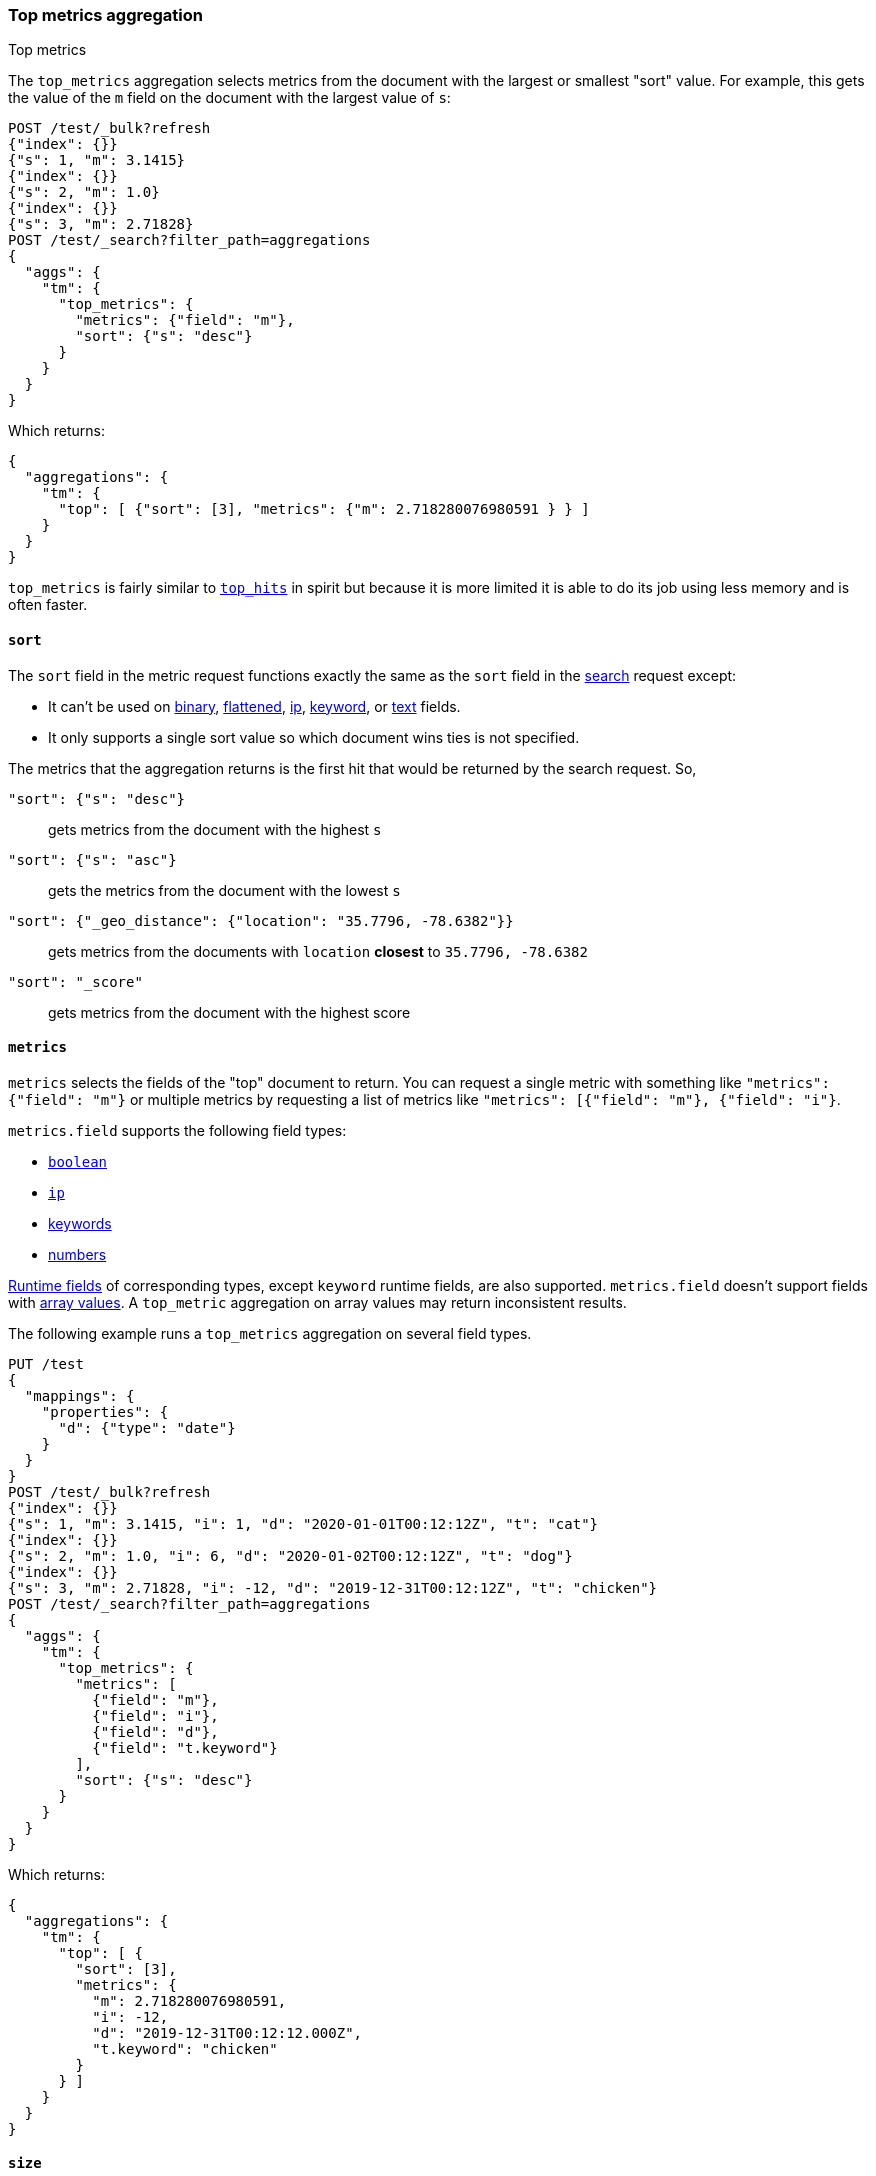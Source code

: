 [role="xpack"]
[testenv="basic"]
[[search-aggregations-metrics-top-metrics]]
=== Top metrics aggregation
++++
<titleabbrev>Top metrics</titleabbrev>
++++

The `top_metrics` aggregation selects metrics from the document with the largest or smallest "sort"
value. For example, this gets the value of the `m` field on the document with the largest value of `s`:

[source,console,id=search-aggregations-metrics-top-metrics-simple]
----
POST /test/_bulk?refresh
{"index": {}}
{"s": 1, "m": 3.1415}
{"index": {}}
{"s": 2, "m": 1.0}
{"index": {}}
{"s": 3, "m": 2.71828}
POST /test/_search?filter_path=aggregations
{
  "aggs": {
    "tm": {
      "top_metrics": {
        "metrics": {"field": "m"},
        "sort": {"s": "desc"}
      }
    }
  }
}
----

Which returns:

[source,js]
----
{
  "aggregations": {
    "tm": {
      "top": [ {"sort": [3], "metrics": {"m": 2.718280076980591 } } ]
    }
  }
}
----
// TESTRESPONSE

`top_metrics` is fairly similar to <<search-aggregations-metrics-top-hits-aggregation, `top_hits`>>
in spirit but because it is more limited it is able to do its job using less memory and is often
faster.

==== `sort`

The `sort` field in the metric request functions exactly the same as the `sort` field in the
<<sort-search-results, search>> request except:

* It can't be used on <<binary,binary>>, <<flattened,flattened>>, <<ip,ip>>,
  <<keyword,keyword>>, or <<text,text>> fields.
* It only supports a single sort value so which document wins ties is not specified.

The metrics that the aggregation returns is the first hit that would be returned by the search
request. So,

`"sort": {"s": "desc"}`:: gets metrics from the document with the highest `s`
`"sort": {"s": "asc"}`:: gets the metrics from the document with the lowest `s`
`"sort": {"_geo_distance": {"location": "35.7796, -78.6382"}}`::
  gets metrics from the documents with `location` *closest* to `35.7796, -78.6382`
`"sort": "_score"`:: gets metrics from the document with the highest score

==== `metrics`

`metrics` selects the fields of the "top" document to return. You can request
a single metric with something like `"metrics": {"field": "m"}` or multiple
metrics by requesting a list of metrics like `"metrics": [{"field": "m"}, {"field": "i"}`.

`metrics.field` supports the following field types:

* <<boolean,`boolean`>>
* <<ip,`ip`>>
* <<keyword,keywords>>
* <<number,numbers>>

<<runtime,Runtime fields>> of corresponding types, except `keyword` runtime
fields, are also supported. `metrics.field` doesn't support fields with
<<array,array values>>. A `top_metric` aggregation on array values may return
inconsistent results.

The following example runs a `top_metrics` aggregation on several field types.

[source,console,id=search-aggregations-metrics-top-metrics-list-of-metrics]
----
PUT /test
{
  "mappings": {
    "properties": {
      "d": {"type": "date"}
    }
  }
}
POST /test/_bulk?refresh
{"index": {}}
{"s": 1, "m": 3.1415, "i": 1, "d": "2020-01-01T00:12:12Z", "t": "cat"}
{"index": {}}
{"s": 2, "m": 1.0, "i": 6, "d": "2020-01-02T00:12:12Z", "t": "dog"}
{"index": {}}
{"s": 3, "m": 2.71828, "i": -12, "d": "2019-12-31T00:12:12Z", "t": "chicken"}
POST /test/_search?filter_path=aggregations
{
  "aggs": {
    "tm": {
      "top_metrics": {
        "metrics": [
          {"field": "m"},
          {"field": "i"},
          {"field": "d"},
          {"field": "t.keyword"}
        ],
        "sort": {"s": "desc"}
      }
    }
  }
}
----

Which returns:

[source,js]
----
{
  "aggregations": {
    "tm": {
      "top": [ {
        "sort": [3],
        "metrics": {
          "m": 2.718280076980591,
          "i": -12,
          "d": "2019-12-31T00:12:12.000Z",
          "t.keyword": "chicken"
        }
      } ]
    }
  }
}
----
// TESTRESPONSE

==== `size`

`top_metrics` can return the top few document's worth of metrics using the size parameter:

[source,console,id=search-aggregations-metrics-top-metrics-size]
----
POST /test/_bulk?refresh
{"index": {}}
{"s": 1, "m": 3.1415}
{"index": {}}
{"s": 2, "m": 1.0}
{"index": {}}
{"s": 3, "m": 2.71828}
POST /test/_search?filter_path=aggregations
{
  "aggs": {
    "tm": {
      "top_metrics": {
        "metrics": {"field": "m"},
        "sort": {"s": "desc"},
        "size": 3
      }
    }
  }
}
----

Which returns:

[source,js]
----
{
  "aggregations": {
    "tm": {
      "top": [
        {"sort": [3], "metrics": {"m": 2.718280076980591 } },
        {"sort": [2], "metrics": {"m": 1.0 } },
        {"sort": [1], "metrics": {"m": 3.1414999961853027 } }
      ]
    }
  }
}
----
// TESTRESPONSE

The default `size` is 1. The maximum default size is `10` because the aggregation's
working storage is "dense", meaning we allocate `size` slots for every bucket. `10`
is a *very* conservative default maximum and you can raise it if you need to by
changing the `top_metrics_max_size` index setting. But know that large sizes can
take a fair bit of memory, especially if they are inside of an aggregation which
makes many buckes like a large
<<search-aggregations-metrics-top-metrics-example-terms, terms aggregation>>. If
you till want to raise it, use something like:

[source,console]
----
PUT /test/_settings
{
  "top_metrics_max_size": 100
}
----
// TEST[continued]

NOTE: If `size` is more than `1` the `top_metrics` aggregation can't be the *target* of a sort.

==== Examples

[[search-aggregations-metrics-top-metrics-example-terms]]
===== Use with terms

This aggregation should be quite useful inside of <<search-aggregations-bucket-terms-aggregation, `terms`>>
aggregation, to, say, find the last value reported by each server.

[source,console,id=search-aggregations-metrics-top-metrics-terms]
----
PUT /node
{
  "mappings": {
    "properties": {
      "ip": {"type": "ip"},
      "date": {"type": "date"}
    }
  }
}
POST /node/_bulk?refresh
{"index": {}}
{"ip": "192.168.0.1", "date": "2020-01-01T01:01:01", "m": 1}
{"index": {}}
{"ip": "192.168.0.1", "date": "2020-01-01T02:01:01", "m": 2}
{"index": {}}
{"ip": "192.168.0.2", "date": "2020-01-01T02:01:01", "m": 3}
POST /node/_search?filter_path=aggregations
{
  "aggs": {
    "ip": {
      "terms": {
        "field": "ip"
      },
      "aggs": {
        "tm": {
          "top_metrics": {
            "metrics": {"field": "m"},
            "sort": {"date": "desc"}
          }
        }
      }
    }
  }
}
----

Which returns:

[source,js]
----
{
  "aggregations": {
    "ip": {
      "buckets": [
        {
          "key": "192.168.0.1",
          "doc_count": 2,
          "tm": {
            "top": [ {"sort": ["2020-01-01T02:01:01.000Z"], "metrics": {"m": 2 } } ]
          }
        },
        {
          "key": "192.168.0.2",
          "doc_count": 1,
          "tm": {
            "top": [ {"sort": ["2020-01-01T02:01:01.000Z"], "metrics": {"m": 3 } } ]
          }
        }
      ],
      "doc_count_error_upper_bound": 0,
      "sum_other_doc_count": 0
    }
  }
}
----
// TESTRESPONSE

Unlike `top_hits`, you can sort buckets by the results of this metric:

[source,console]
----
POST /node/_search?filter_path=aggregations
{
  "aggs": {
    "ip": {
      "terms": {
        "field": "ip",
        "order": {"tm.m": "desc"}
      },
      "aggs": {
        "tm": {
          "top_metrics": {
            "metrics": {"field": "m"},
            "sort": {"date": "desc"}
          }
        }
      }
    }
  }
}
----
// TEST[continued]

Which returns:

[source,js]
----
{
  "aggregations": {
    "ip": {
      "buckets": [
        {
          "key": "192.168.0.2",
          "doc_count": 1,
          "tm": {
            "top": [ {"sort": ["2020-01-01T02:01:01.000Z"], "metrics": {"m": 3 } } ]
          }
        },
        {
          "key": "192.168.0.1",
          "doc_count": 2,
          "tm": {
            "top": [ {"sort": ["2020-01-01T02:01:01.000Z"], "metrics": {"m": 2 } } ]
          }
        }
      ],
      "doc_count_error_upper_bound": 0,
      "sum_other_doc_count": 0
    }
  }
}
----
// TESTRESPONSE

===== Mixed sort types

Sorting `top_metrics` by a field that has different types across different
indices producs somewhat surprising results: floating point fields are
always sorted independently of whole numbered fields.

[source,console,id=search-aggregations-metrics-top-metrics-mixed-sort]
----
POST /test/_bulk?refresh
{"index": {"_index": "test1"}}
{"s": 1, "m": 3.1415}
{"index": {"_index": "test1"}}
{"s": 2, "m": 1}
{"index": {"_index": "test2"}}
{"s": 3.1, "m": 2.71828}
POST /test*/_search?filter_path=aggregations
{
  "aggs": {
    "tm": {
      "top_metrics": {
        "metrics": {"field": "m"},
        "sort": {"s": "asc"}
      }
    }
  }
}
----

Which returns:

[source,js]
----
{
  "aggregations": {
    "tm": {
      "top": [ {"sort": [3.0999999046325684], "metrics": {"m": 2.718280076980591 } } ]
    }
  }
}
----
// TESTRESPONSE

While this is better than an error it *probably* isn't what you were going for.
While it does lose some precision, you can explicitly cast the whole number
fields to floating points with something like:

[source,console]
----
POST /test*/_search?filter_path=aggregations
{
  "aggs": {
    "tm": {
      "top_metrics": {
        "metrics": {"field": "m"},
        "sort": {"s": {"order": "asc", "numeric_type": "double"}}
      }
    }
  }
}
----
// TEST[continued]

Which returns the much more expected:

[source,js]
----
{
  "aggregations": {
    "tm": {
      "top": [ {"sort": [1.0], "metrics": {"m": 3.1414999961853027 } } ]
    }
  }
}
----
// TESTRESPONSE
